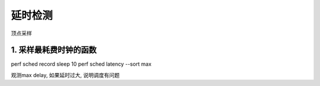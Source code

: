 延时检测
===============

顶点采样

1. 采样最耗费时钟的函数
--------------------------

perf sched record sleep 10
perf sched latency --sort max

观测max delay, 如果延时过大, 说明调度有问题